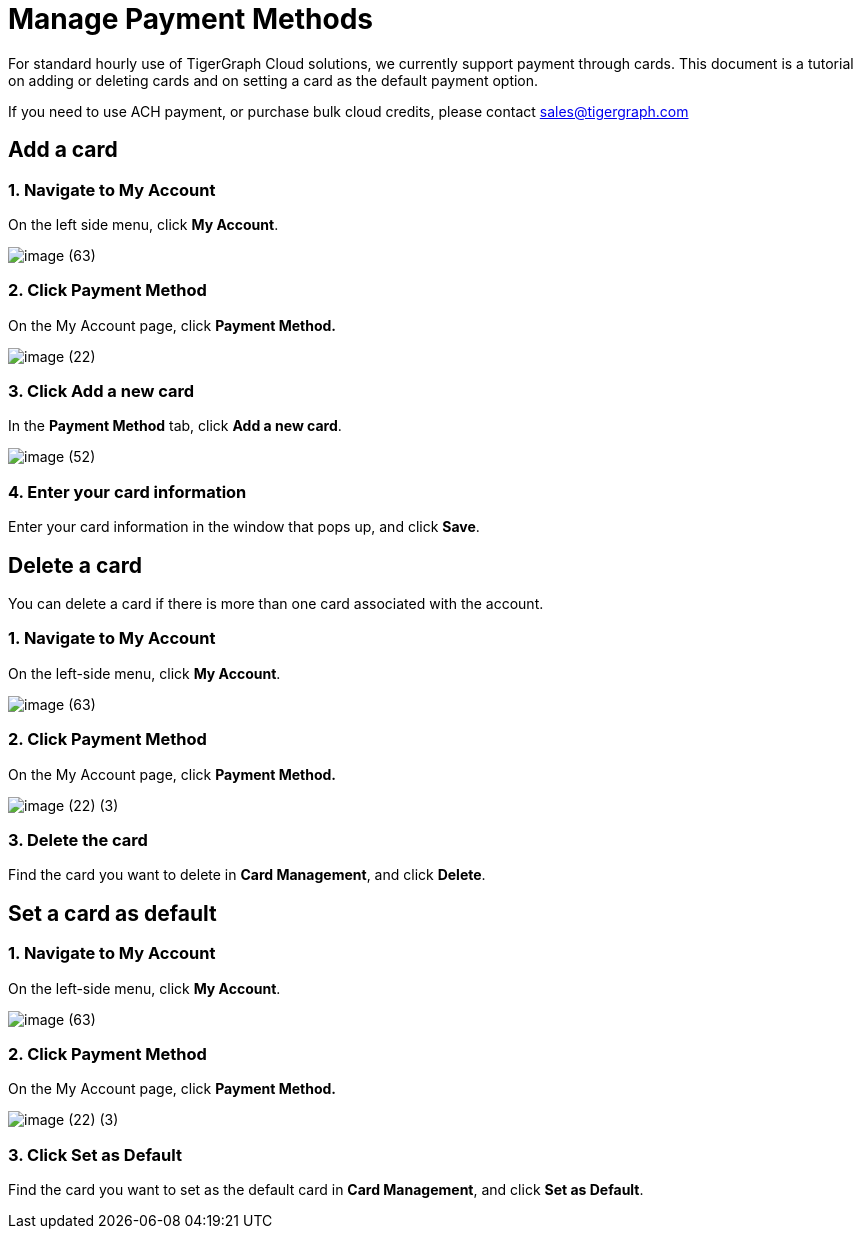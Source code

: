 = Manage Payment Methods

For standard hourly use of TigerGraph Cloud solutions, we currently support payment through cards. This document is a tutorial on adding or deleting cards and on setting a card as the default payment option.

If you need to use ACH payment, or purchase bulk cloud credits, please contact sales@tigergraph.com

== Add a card

=== 1. Navigate to My Account

On the left side menu, click *My Account*.

image::image (63).png[]

=== 2. Click Payment Method

On the My Account page, click *Payment Method.*

image::image (22).png[]

=== 3. Click Add a new card

In the *Payment Method* tab, click *Add a new card*.

image::image (52).png[]

=== 4. Enter your card information

Enter your card information in the window that pops up, and click *Save*.

== Delete a card

You can delete a card if there is more than one card associated with the account.

=== 1. Navigate to My Account

On the left-side menu, click *My Account*.

image::image (63).png[]

=== 2. Click Payment Method

On the My Account page, click *Payment Method.*

image::image (22) (3).png[]

=== *3. Delete the card*

Find the card you want to delete in *Card Management*, and click *Delete*.

== Set a card as default

=== 1. Navigate to My Account

On the left-side menu, click *My Account*.

image::image (63).png[]

=== 2. Click Payment Method

On the My Account page, click *Payment Method.*

image::image (22) (3).png[]

=== 3. Click Set as Default

Find the card you want to set as the default card in *Card Management*, and click *Set as Default*.
